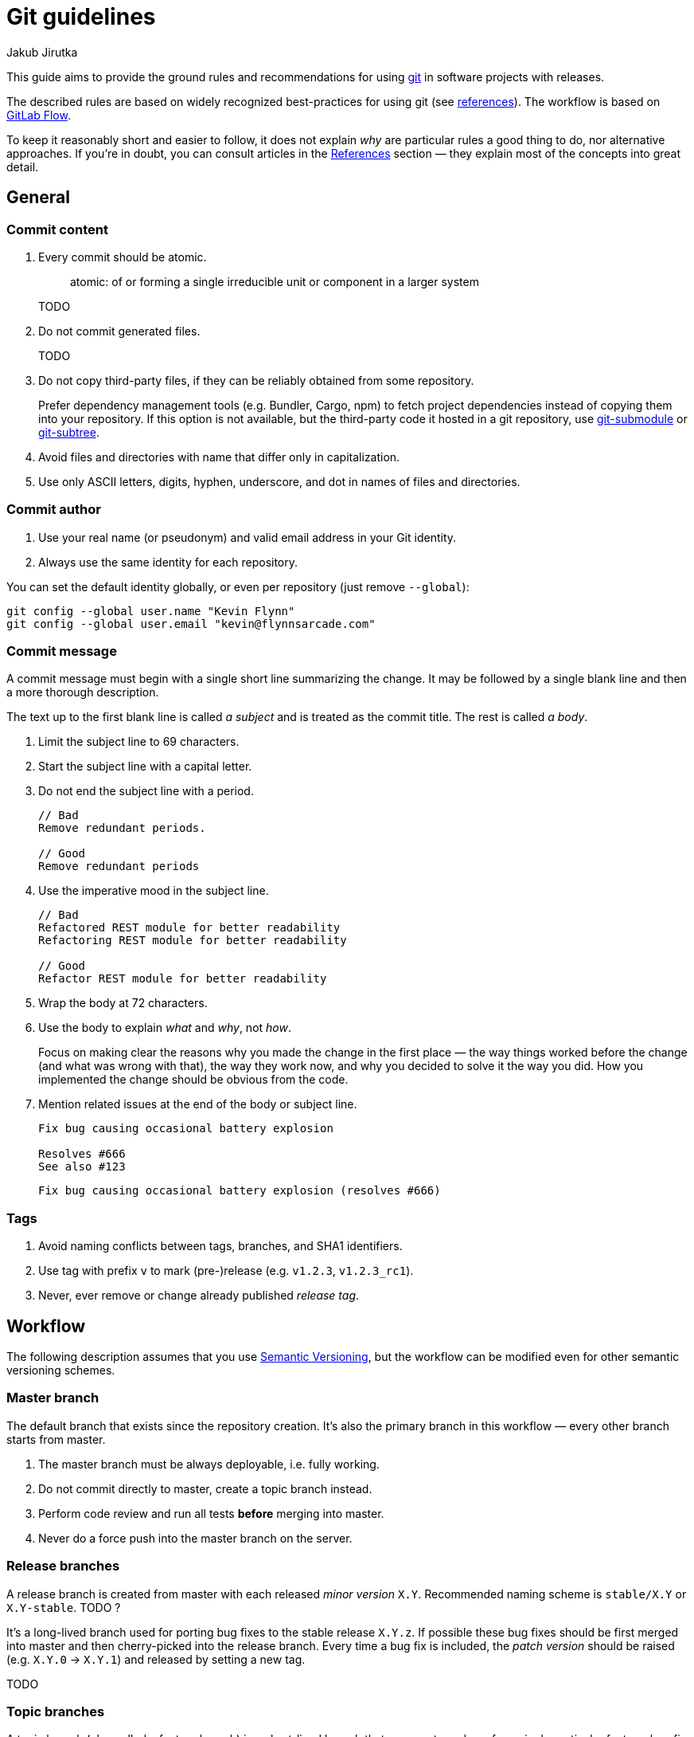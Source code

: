 = Git guidelines
Jakub Jirutka
// URIs
:uri-git-scm: https://git-scm.com

This guide aims to provide the ground rules and recommendations for using {uri-git-scm}[git] in software projects with releases.

The described rules are based on widely recognized best-practices for using git (see <<References, references>>).
The workflow is based on https://docs.gitlab.com/ee/workflow/gitlab_flow.html[GitLab Flow].

To keep it reasonably short and easier to follow, it does not explain _why_ are particular rules a good thing to do, nor alternative approaches.
If you’re in doubt, you can consult articles in the <<References>> section — they explain most of the concepts into great detail.


== General

=== Commit content

. Every commit should be atomic.
+
____
atomic: of or forming a single irreducible unit or component in a larger system
____
+
TODO

. Do not commit generated files.
+
TODO

. Do not copy third-party files, if they can be reliably obtained from some repository.
+
Prefer dependency management tools (e.g. Bundler, Cargo, npm) to fetch project dependencies instead of copying them into your repository.
If this option is not available, but the third-party code it hosted in a git repository, use {uri-git-scm}/docs/git-submodule[git-submodule] or {uri-git-scm}/book/en/v1/Git-Tools-Subtree-Merging[git-subtree].

. Avoid files and directories with name that differ only in capitalization.

. Use only ASCII letters, digits, hyphen, underscore, and dot in names of files and directories.


=== Commit author

. Use your real name (or pseudonym) and valid email address in your Git identity.
. Always use the same identity for each repository.

You can set the default identity globally, or even per repository (just remove `--global`):

[source,sh]
----
git config --global user.name "Kevin Flynn"
git config --global user.email "kevin@flynnsarcade.com"
----


=== Commit message

A commit message must begin with a single short line summarizing the change.
It may be followed by a single blank line and then a more thorough description.

The text up to the first blank line is called _a subject_ and is treated as the commit title.
The rest is called _a body_.

. Limit the subject line to 69 characters.

. Start the subject line with a capital letter.

. Do not end the subject line with a period.
+
----
// Bad
Remove redundant periods.

// Good
Remove redundant periods
----

. Use the imperative mood in the subject line.
+
----
// Bad
Refactored REST module for better readability
Refactoring REST module for better readability

// Good
Refactor REST module for better readability
----

. Wrap the body at 72 characters.

. Use the body to explain _what_ and _why_, not _how_.
+
Focus on making clear the reasons why you made the change in the first place — the way things worked before the change (and what was wrong with that), the way they work now, and why you decided to solve it the way you did.
How you implemented the change should be obvious from the code.

. Mention related issues at the end of the body or subject line.
+
----
Fix bug causing occasional battery explosion

Resolves #666
See also #123
----
+
----
Fix bug causing occasional battery explosion (resolves #666)
----


=== Tags

. Avoid naming conflicts between tags, branches, and SHA1 identifiers.
. Use tag with prefix `v` to mark (pre-)release (e.g. `v1.2.3`, `v1.2.3_rc1`).
. Never, ever remove or change already published _release tag_.



== Workflow

The following description assumes that you use http://semver.org/[Semantic Versioning], but the workflow can be modified even for other semantic versioning schemes.


=== Master branch

The default branch that exists since the repository creation.
It’s also the primary branch in this workflow — every other branch starts from master.

. The master branch must be always deployable, i.e. fully working.
. Do not commit directly to master, create a topic branch instead.
. Perform code review and run all tests *before* merging into master.
. Never do a force push into the master branch on the server.


=== Release branches

A release branch is created from master with each released _minor version_ `X.Y`.
Recommended naming scheme is `stable/X.Y` or `X.Y-stable`. TODO ?

It’s a long-lived branch used for porting bug fixes to the stable release `X.Y.z`.
If possible these bug fixes should be first merged into master and then cherry-picked into the release branch.
Every time a bug fix is included, the _patch version_ should be raised (e.g. `X.Y.0` -> `X.Y.1`) and released by setting a new tag.

TODO


=== Topic branches

A topic branch (also called a feature branch) is a short-lived branch that you create and use for a single particular feature, bug fix or whatever you’re working on.

. Create a topic branch from the current HEAD of the master branch.
. Regularly push your work to the same named branch on the server.
. Feel free to rebase and force push into this branch until you open a pull request.
. When the branch is ready for code review, or you need feedback or help, open a pull request.
. Clean up the branch before merging into master.
+
TODO


=== How to…

==== Implement new feature or fix

.Implementation phase
. Create new topic branch from _master_.
. Start coding. Commit separately each fix or task you done and regularly push your work to the same named branch on the server.
. Update changelog.
. Push your changes to the server and open a pull request.

[start=5]
.Code review phase
. Ask co-workers to review your code.
. Resolve found issues, commit them and push into the topic branch (do not use rebase now).
. Repeat the previous two steps until all issues are resolved.

[start=8]
.Merge phase
. Clean up your branch; use interactive rebase to squash “checkpoint” commits and fixes... TODO
. Rebase to master... TODO ?
. Do a force push to your branch.
. Ask the project’s maintainer to merge your changes into master.


==== Release new version

. Bump version number in project files (like `.gemspec`, `Cargo.toml`, …) and fill release date in changelog.
. Commit changes into _master_ with message “Release version X.Y.Z”.
. If this is the first release with minor version `X.Y`, create a _release branch_ named `stable/X.Y`.
. Create a _release tag_ `vX.Y.Z`.
. Push changes to the server.


==== Fix bug in released version

. Fix the bug (in the _master branch_); follow the procedure <<Implement new feature or fix>>.
. Cherry-pick commit(s) with the bug fix to the corresponding _release branch_.
. <<Release new version,Release new patch version>>, but commit and push to the _release branch_ instead of _master_.



== Tips

TODO use command line, not IDE



== References

* https://docs.gitlab.com/ee/workflow/gitlab_flow.html[GitLab Flow] by GitLab Inc.
* http://scottchacon.com/2011/08/31/github-flow.html[GitHub Flow] by Scott Chacon
* http://chris.beams.io/posts/git-commit/[How to Write a Git Commit Message] by Chris Beams
* https://www.freshconsulting.com/atomic-commits/[Developer Tip: Keep Your Commits “Atomic”] by Sean Patterson
* https://sandofsky.com/blog/git-workflow.html[Understanding the Git Workflow] by Ben Sandofsky
